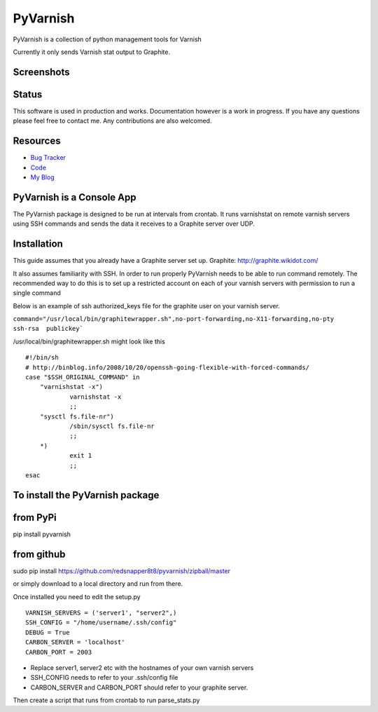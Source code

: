 PyVarnish
=========

PyVarnish is a collection of python management tools for Varnish

Currently it only sends Varnish stat output to Graphite.

Screenshots
-----------

.. image:: http://www.8t8.eu/img/graphite.png


Status
------
This software is used in production and works. Documentation however is a work
in progress. If you have any questions please feel free to contact me. Any
contributions are also welcomed.

Resources
---------

* `Bug Tracker <http://github.com/redsnapper8t8/pyvarnish/issues>`_
* `Code <http://github.com/redsnapper8t8/pyvarnish/issues>`_
* `My Blog <http://www.8t8.eu>`_


PyVarnish is a Console App
--------------------------

The PyVarnish package is designed to be run at intervals from crontab. It runs varnishstat on
remote varnish servers using SSH commands and sends the data it receives to a
Graphite server over UDP.

Installation
------------

This guide assumes that you already have a Graphite server set up.
Graphite: http://graphite.wikidot.com/

It also assumes familiarity with SSH. In order to run properly PyVarnish needs
to be able to run command remotely. The recommended way to do this is to set up
a restricted account on each of your varnish servers with permission to run a
single command

Below is an example of ssh authorized_keys file for the graphite user on your
varnish server.

``command="/usr/local/bin/graphitewrapper.sh",no-port-forwarding,no-X11-forwarding,no-pty ssh-rsa  publickey```


/usr/local/bin/graphitewrapper.sh might look like this ::


    #!/bin/sh
    # http://binblog.info/2008/10/20/openssh-going-flexible-with-forced-commands/
    case "$SSH_ORIGINAL_COMMAND" in
        "varnishstat -x")
                varnishstat -x
                ;;
        "sysctl fs.file-nr")
                /sbin/sysctl fs.file-nr
                ;;
        *)
                exit 1
                ;;
    esac



To install the PyVarnish package
--------------------------------

from PyPi
---------

pip install pyvarnish

from github
-----------

sudo pip install https://github.com/redsnapper8t8/pyvarnish/zipball/master

or simply download to a local directory and run from there.

Once installed you need to edit the setup.py ::


    VARNISH_SERVERS = ('server1', "server2",)
    SSH_CONFIG = "/home/username/.ssh/config"
    DEBUG = True
    CARBON_SERVER = 'localhost'
    CARBON_PORT = 2003


* Replace server1, server2 etc with the hostnames of your own varnish servers
* SSH_CONFIG needs to refer to your .ssh/config file
* CARBON_SERVER and CARBON_PORT should refer to your graphite server.

Then create a script that runs from crontab to run parse_stats.py




